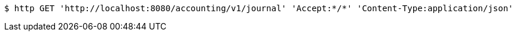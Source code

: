 [source,bash]
----
$ http GET 'http://localhost:8080/accounting/v1/journal' 'Accept:*/*' 'Content-Type:application/json'
----